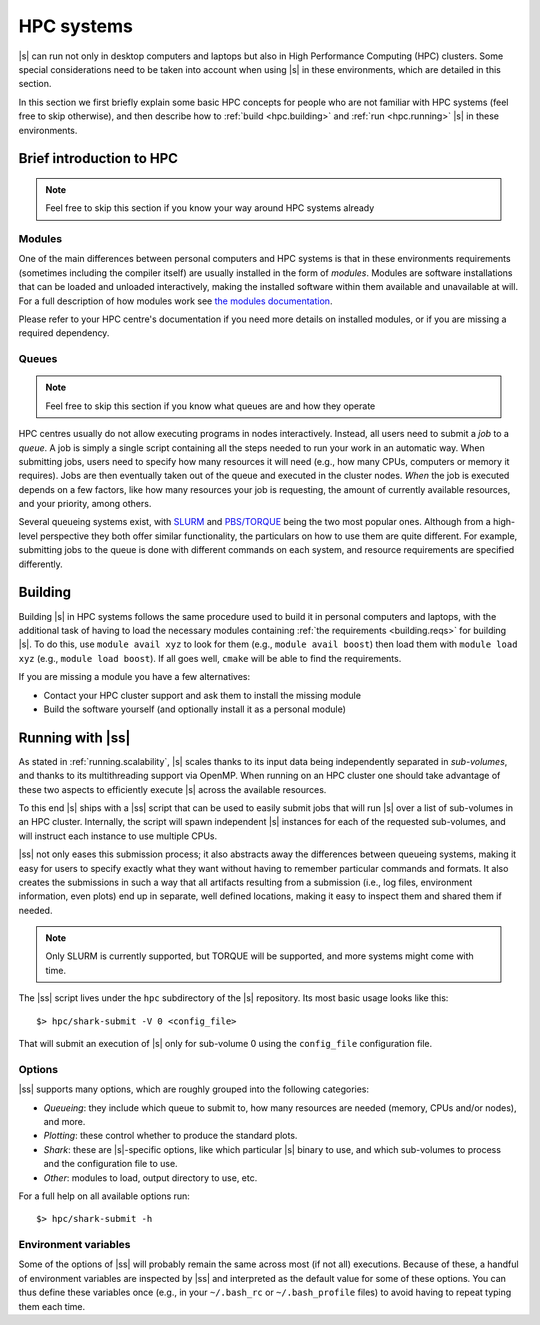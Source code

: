 HPC systems
===========

|s| can run not only in desktop computers and laptops
but also in High Performance Computing (HPC) clusters.
Some special considerations need to be taken into account
when using |s| in these environments,
which are detailed in this section.

In this section we first briefly explain
some basic HPC concepts
for people who are not familiar with HPC systems
(feel free to skip otherwise),
and then describe how to
:ref:`build <hpc.building>` and :ref:`run <hpc.running>` |s|
in these environments.


Brief introduction to HPC
-------------------------

.. note::
 Feel free to skip this section if you know
 your way around HPC systems already

Modules
^^^^^^^

One of the main differences between personal computers and HPC systems
is that in these environments
requirements (sometimes including the compiler itself)
are usually installed in the form of *modules*.
Modules are software installations
that can be loaded and unloaded interactively,
making the installed software within them
available and unavailable at will.
For a full description of how modules work
see `the modules documentation <https://modules.readthedocs.io/en/stable/index.html>`_.

Please refer to your HPC centre's documentation
if you need more details on installed modules,
or if you are missing a required dependency.

Queues
^^^^^^

.. note::
 Feel free to skip this section if you know
 what queues are and how they operate

HPC centres usually do not allow
executing programs in nodes interactively.
Instead, all users need to submit a *job* to a *queue*.
A job is simply a single script
containing all the steps needed to run your work
in an automatic way.
When submitting jobs,
users need to specify how many resources it will need
(e.g., how many CPUs, computers or memory it requires).
Jobs are then eventually taken out of the queue
and executed in the cluster nodes.
*When* the job is executed depends on a few factors,
like how many resources your job is requesting,
the amount of currently available resources,
and your priority, among others.

Several queueing systems exist,
with `SLURM <https://slurm.schedmd.com/>`_
and `PBS/TORQUE <http://www.adaptivecomputing.com/products/torque/>`_
being the two most popular ones.
Although from a high-level perspective
they both offer similar functionality,
the particulars on how to use them
are quite different.
For example, submitting jobs to the queue
is done with different commands on each system,
and resource requirements are specified differently.


.. _hpc.building:

Building
--------

Building |s| in HPC systems follows the same procedure
used to build it in personal computers and laptops,
with the additional task
of having to load the necessary modules
containing :ref:`the requirements <building.reqs>` for building |s|.
To do this, use ``module avail xyz`` to look for them
(e.g., ``module avail boost``)
then load them with ``module load xyz``
(e.g., ``module load boost``).
If all goes well,
``cmake`` will be able to find the requirements.

If you are missing a module you have a few alternatives:

* Contact your HPC cluster support and ask them to install the missing module
* Build the software yourself (and optionally install it as a personal module)


.. _hpc.running:

Running with |ss|
-----------------

As stated in :ref:`running.scalability`,
|s| scales thanks to its input data
being independently separated in *sub-volumes*,
and thanks to its multithreading support via OpenMP.
When running on an HPC cluster
one should take advantage of these two aspects
to efficiently execute |s| across the available resources.

To this end |s| ships with a |ss| script
that can be used to easily submit jobs
that will run |s| over a list of sub-volumes
in an HPC cluster.
Internally, the script will spawn independent |s| instances
for each of the requested sub-volumes,
and will instruct each instance to use multiple CPUs.

|ss| not only eases this submission process;
it also abstracts away the differences between queueing systems,
making it easy for users to specify exactly what they want
without having to remember particular commands and formats.
It also creates the submissions in such a way
that all artifacts resulting from a submission
(i.e., log files, environment information, even plots)
end up in separate, well defined locations,
making it easy to inspect them
and shared them if needed.

.. note::
 Only SLURM is currently supported,
 but TORQUE will be supported,
 and more systems might come with time.

The |ss| script lives
under the ``hpc`` subdirectory of the |s| repository.
Its most basic usage looks like this::

 $> hpc/shark-submit -V 0 <config_file>

That will submit an execution of |s| only for sub-volume 0
using the ``config_file`` configuration file.

Options
^^^^^^^

|ss| supports many options,
which are roughly grouped into the following categories:

* *Queueing*: they include which queue to submit to,
  how many resources are needed (memory, CPUs and/or nodes),
  and more.
* *Plotting*: these control whether to produce
  the standard plots.
* *Shark*: these are |s|-specific options, like
  which particular |s| binary to use,
  and which sub-volumes to process and the configuration file to use.
* *Other*: modules to load, output directory to use,
  etc.

For a full help on all available options run::

 $> hpc/shark-submit -h

Environment variables
^^^^^^^^^^^^^^^^^^^^^

Some of the options of |ss|
will probably remain the same
across most (if not all) executions.
Because of these, a handful of environment variables
are inspected by |ss| and interpreted
as the default value for some of these options.
You can thus define these variables once
(e.g., in your ``~/.bash_rc`` or ``~/.bash_profile`` files)
to avoid having to repeat typing them each time.
